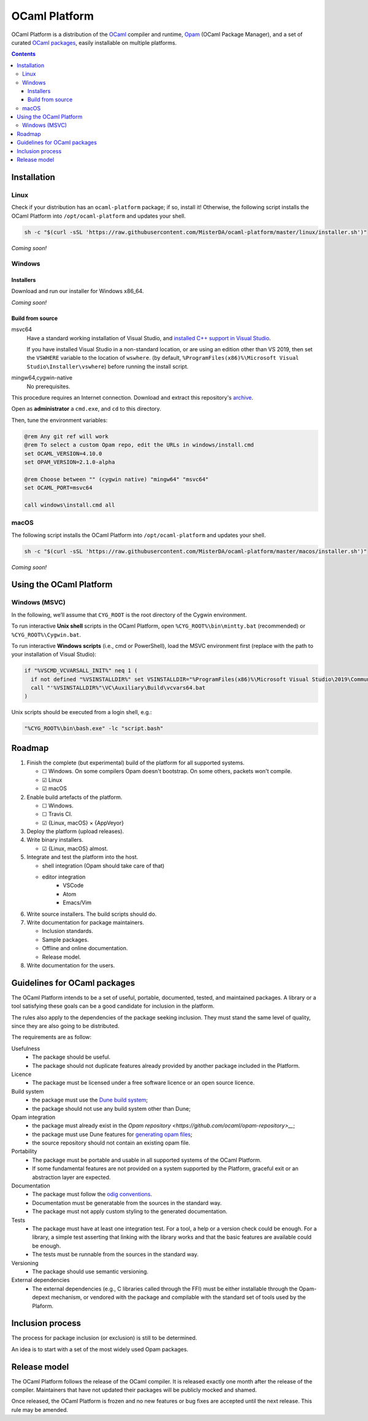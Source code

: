 OCaml Platform
##############

.. image:: https://ci.appveyor.com/api/projects/status/ipf529j5j0vwy5q7?svg=true
   :target: https://ci.appveyor.com/project/MisterDA/ocaml-platform
   :alt: AppVeyor build status

.. image:: https://travis-ci.org/MisterDA/ocaml-platform.svg?branch=master
   :target: https://travis-ci.org/MisterDA/ocaml-platform
   :alt: Travis CI build status

OCaml Platform is a distribution of the `OCaml <https://ocaml.org/>`__
compiler and runtime, `Opam <https://opam.ocaml.org/>`__ (OCaml
Package Manager), and a set of curated `OCaml packages
<./ocaml-platform.opam>`__, easily installable on multiple platforms.

.. contents::

Installation
************

Linux
=====

Check if your distribution has an ``ocaml-platform`` package; if so,
install it! Otherwise, the following script installs the OCaml Platform
into ``/opt/ocaml-platform`` and updates your shell.

.. code:: sh

   sh -c "$(curl -sSL 'https://raw.githubusercontent.com/MisterDA/ocaml-platform/master/linux/installer.sh')"

*Coming soon!*

Windows
=======

Installers
----------

Download and run our installer for Windows x86_64.

*Coming soon!*


Build from source
-----------------

msvc64
  Have a standard working installation of Visual Studio, and
  `installed C++ support in Visual Studio
  <https://docs.microsoft.com/en-us/cpp/build/vscpp-step-0-installation?view=vs-2019>`__.

  If you have installed Visual Studio in a non-standard location, or
  are using an edition other than VS 2019, then set the ``VSWHERE``
  variable to the location of ``wswhere``. (by default,
  ``%ProgramFiles(x86)%\Microsoft Visual Studio\Installer\vswhere``)
  before running the install script.

mingw64,cygwin-native
  No prerequisites.

This procedure requires an Internet connection. Download and extract
this repository's `archive
<https://github.com/MisterDA/ocaml-platform/archive/master.zip>`__.

Open as **administrator** a ``cmd.exe``, and ``cd`` to this directory.

Then, tune the environment variables:

.. code:: bat

   @rem Any git ref will work
   @rem To select a custom Opam repo, edit the URLs in windows/install.cmd
   set OCAML_VERSION=4.10.0
   set OPAM_VERSION=2.1.0-alpha
   
   @rem Choose between "" (cygwin native) "mingw64" "msvc64"
   set OCAML_PORT=msvc64
   
   call windows\install.cmd all

macOS
=====

The following script installs the OCaml Platform into
``/opt/ocaml-platform`` and updates your shell.

.. code:: sh

   sh -c "$(curl -sSL 'https://raw.githubusercontent.com/MisterDA/ocaml-platform/master/macos/installer.sh')"

*Coming soon!*

Using the OCaml Platform
************************

Windows (MSVC)
==============

In the following, we’ll assume that ``CYG_ROOT`` is the root directory
of the Cygwin environment.

To run interactive **Unix shell** scripts in the OCaml Platform, open
``%CYG_ROOT%\bin\mintty.bat`` (recommended) or
``%CYG_ROOT%\Cygwin.bat``.

To run interactive **Windows scripts** (i.e., cmd or PowerShell), load
the MSVC environment first (replace with the path to your installation
of Visual Studio):

.. code:: bat

   if "%VSCMD_VCVARSALL_INIT%" neq 1 (
     if not defined "%VSINSTALLDIR%" set VSINSTALLDIR="%ProgramFiles(x86)%\Microsoft Visual Studio\2019\Community\\"
     call "'%VSINSTALLDIR%"\VC\Auxiliary\Build\vcvars64.bat
   )

Unix scripts should be executed from a login shell, e.g.:

.. code:: bat

   "%CYG_ROOT%\bin\bash.exe" -lc "script.bash"

Roadmap
*******

#. Finish the complete (but experimental) build of the platform for
   all supported systems.

   - ☐ Windows.
     On some compilers Opam doesn't bootstrap. On some others,
     packets won't compile.
   - ☑ Linux
   - ☑ macOS

#. Enable build artefacts of the platform.

   - ☐ Windows.
   - ☐ Travis CI.
   - ☑ {Linux, macOS} × {AppVeyor}

#. Deploy the platform (upload releases).

#. Write binary installers.

   - ☑ {Linux, macOS} almost.

#. Integrate and test the platform into the host.

   - shell integration (Opam should take care of that)
   - editor integration
      + VSCode
      + Atom
      + Emacs/Vim

#. Write source installers. The build scripts should do.

#. Write documentation for package maintainers.

   - Inclusion standards.
   - Sample packages.
   - Offline and online documentation.
   - Release model.

#. Write documentation for the users.

Guidelines for OCaml packages
*****************************

The OCaml Platform intends to be a set of useful, portable,
documented, tested, and maintained packages. A library or a tool
satisfying these goals can be a good candidate for inclusion in the
platform.

The rules also apply to the dependencies of the package seeking
inclusion. They must stand the same level of quality, since they are
also going to be distributed.

The requirements are as follow:

Usefulness
  - The package should be useful.
  - The package should not duplicate features already provided by
    another package included in the Platform.

Licence
  - The package must be licensed under a free software licence or an
    open source licence.

Build system
  - the package must use the `Dune build system
    <https://dune.build/>`__;
  - the package should not use any build system other than Dune;

Opam integration
  - the package must already exist in the `Opam repository
    <https://github.com/ocaml/opam-repository>__`;
  - the package must use Dune features for `generating opam files
    <https://dune.readthedocs.io/en/stable/opam.html#generating-opam-files>`__;
  - the source repository should not contain an existing opam file.

Portability
  - The package must be portable and usable in all supported systems
    of the OCaml Platform.
  - If some fundamental features are not provided on a system
    supported by the Platform, graceful exit or an abstraction layer
    are expected.

Documentation
  - The package must follow the `odig conventions
    <https://erratique.ch/software/odig>`__.
  - Documentation must be generatable from the sources in the standard
    way.
  - The package must not apply custom styling to the generated
    documentation.

Tests
  - The package must have at least one integration test. For a tool, a
    help or a version check could be enough. For a library, a simple
    test asserting that linking with the library works and that the
    basic features are available could be enough.
  - The tests must be runnable from the sources in the standard way.

Versioning
  - The package should use semantic versioning.

External dependencies
  - The external dependencies (e.g., C libraries called through the
    FFI) must be either installable through the Opam-depext mechanism,
    or vendored with the package and compilable with the standard set
    of tools used by the Plaform.

Inclusion process
*****************

The process for package inclusion (or exclusion) is still to be
determined.

An idea is to start with a set of the most widely used Opam packages.

Release model
*************

The OCaml Platform follows the release of the OCaml compiler. It is
released exactly one month after the release of the compiler.
Maintainers that have not updated their packages will be publicly
mocked and shamed.

Once released, the OCaml Platform is frozen and no new features or
bug fixes are accepted until the next release. This rule may be
amended.
